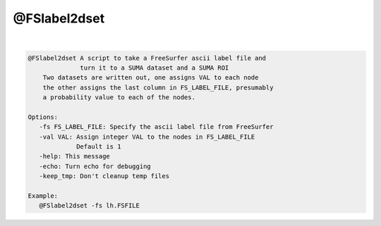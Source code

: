 *************
@FSlabel2dset
*************

.. _@FSlabel2dset:

.. contents:: 
    :depth: 4 

| 

.. code-block:: none

    @FSlabel2dset A script to take a FreeSurfer ascii label file and 
                  turn it to a SUMA dataset and a SUMA ROI
        Two datasets are written out, one assigns VAL to each node
        the other assigns the last column in FS_LABEL_FILE, presumably
        a probability value to each of the nodes.
    
    Options:
       -fs FS_LABEL_FILE: Specify the ascii label file from FreeSurfer
       -val VAL: Assign integer VAL to the nodes in FS_LABEL_FILE
                 Default is 1
       -help: This message
       -echo: Turn echo for debugging
       -keep_tmp: Don't cleanup temp files
    
    Example:
       @FSlabel2dset -fs lh.FSFILE
